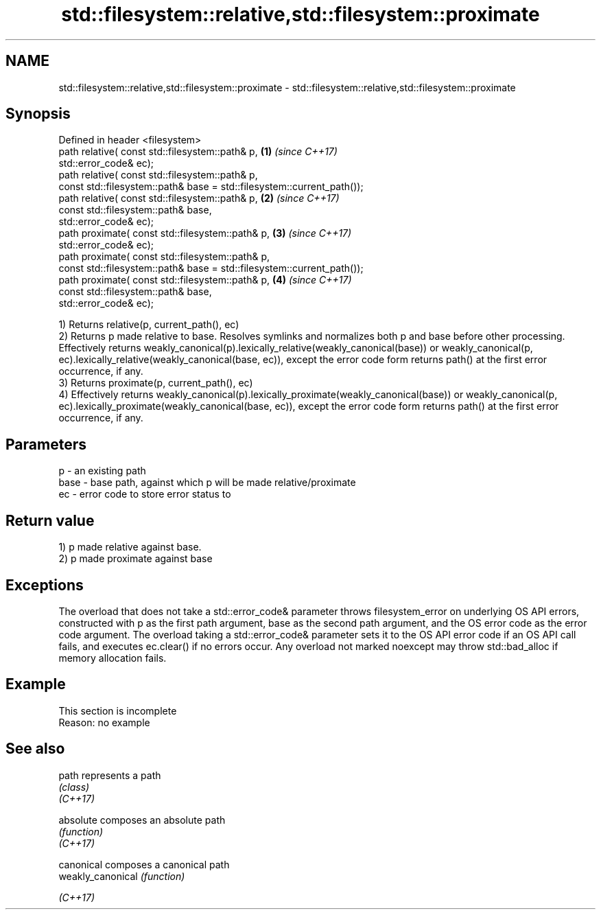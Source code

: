 .TH std::filesystem::relative,std::filesystem::proximate 3 "2020.03.24" "http://cppreference.com" "C++ Standard Libary"
.SH NAME
std::filesystem::relative,std::filesystem::proximate \- std::filesystem::relative,std::filesystem::proximate

.SH Synopsis

  Defined in header <filesystem>
  path relative( const std::filesystem::path& p,                        \fB(1)\fP \fI(since C++17)\fP
  std::error_code& ec);
  path relative( const std::filesystem::path& p,
  const std::filesystem::path& base = std::filesystem::current_path());
  path relative( const std::filesystem::path& p,                        \fB(2)\fP \fI(since C++17)\fP
  const std::filesystem::path& base,
  std::error_code& ec);
  path proximate( const std::filesystem::path& p,                       \fB(3)\fP \fI(since C++17)\fP
  std::error_code& ec);
  path proximate( const std::filesystem::path& p,
  const std::filesystem::path& base = std::filesystem::current_path());
  path proximate( const std::filesystem::path& p,                       \fB(4)\fP \fI(since C++17)\fP
  const std::filesystem::path& base,
  std::error_code& ec);

  1) Returns relative(p, current_path(), ec)
  2) Returns p made relative to base. Resolves symlinks and normalizes both p and base before other processing. Effectively returns weakly_canonical(p).lexically_relative(weakly_canonical(base)) or weakly_canonical(p, ec).lexically_relative(weakly_canonical(base, ec)), except the error code form returns path() at the first error occurrence, if any.
  3) Returns proximate(p, current_path(), ec)
  4) Effectively returns weakly_canonical(p).lexically_proximate(weakly_canonical(base)) or weakly_canonical(p, ec).lexically_proximate(weakly_canonical(base, ec)), except the error code form returns path() at the first error occurrence, if any.

.SH Parameters


  p    - an existing path
  base - base path, against which p will be made relative/proximate
  ec   - error code to store error status to


.SH Return value

  1) p made relative against base.
  2) p made proximate against base

.SH Exceptions

  The overload that does not take a std::error_code& parameter throws filesystem_error on underlying OS API errors, constructed with p as the first path argument, base as the second path argument, and the OS error code as the error code argument. The overload taking a std::error_code& parameter sets it to the OS API error code if an OS API call fails, and executes ec.clear() if no errors occur. Any overload not marked noexcept may throw std::bad_alloc if memory allocation fails.

.SH Example


   This section is incomplete
   Reason: no example


.SH See also



  path             represents a path
                   \fI(class)\fP
  \fI(C++17)\fP

  absolute         composes an absolute path
                   \fI(function)\fP
  \fI(C++17)\fP

  canonical        composes a canonical path
  weakly_canonical \fI(function)\fP

  \fI(C++17)\fP




